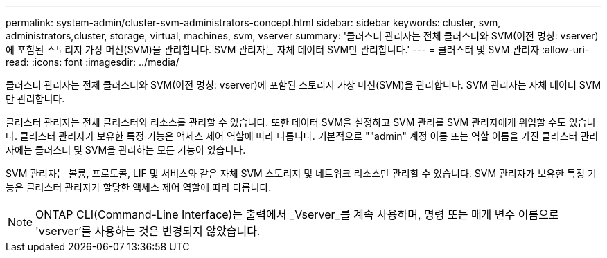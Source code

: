 ---
permalink: system-admin/cluster-svm-administrators-concept.html 
sidebar: sidebar 
keywords: cluster, svm, administrators,cluster, storage, virtual, machines, svm, vserver 
summary: '클러스터 관리자는 전체 클러스터와 SVM(이전 명칭: vserver)에 포함된 스토리지 가상 머신(SVM)을 관리합니다. SVM 관리자는 자체 데이터 SVM만 관리합니다.' 
---
= 클러스터 및 SVM 관리자
:allow-uri-read: 
:icons: font
:imagesdir: ../media/


[role="lead"]
클러스터 관리자는 전체 클러스터와 SVM(이전 명칭: vserver)에 포함된 스토리지 가상 머신(SVM)을 관리합니다. SVM 관리자는 자체 데이터 SVM만 관리합니다.

클러스터 관리자는 전체 클러스터와 리소스를 관리할 수 있습니다. 또한 데이터 SVM을 설정하고 SVM 관리를 SVM 관리자에게 위임할 수도 있습니다. 클러스터 관리자가 보유한 특정 기능은 액세스 제어 역할에 따라 다릅니다. 기본적으로 ""admin" 계정 이름 또는 역할 이름을 가진 클러스터 관리자에는 클러스터 및 SVM을 관리하는 모든 기능이 있습니다.

SVM 관리자는 볼륨, 프로토콜, LIF 및 서비스와 같은 자체 SVM 스토리지 및 네트워크 리소스만 관리할 수 있습니다. SVM 관리자가 보유한 특정 기능은 클러스터 관리자가 할당한 액세스 제어 역할에 따라 다릅니다.

[NOTE]
====
ONTAP CLI(Command-Line Interface)는 출력에서 _Vserver_를 계속 사용하며, 명령 또는 매개 변수 이름으로 'vserver'를 사용하는 것은 변경되지 않았습니다.

====